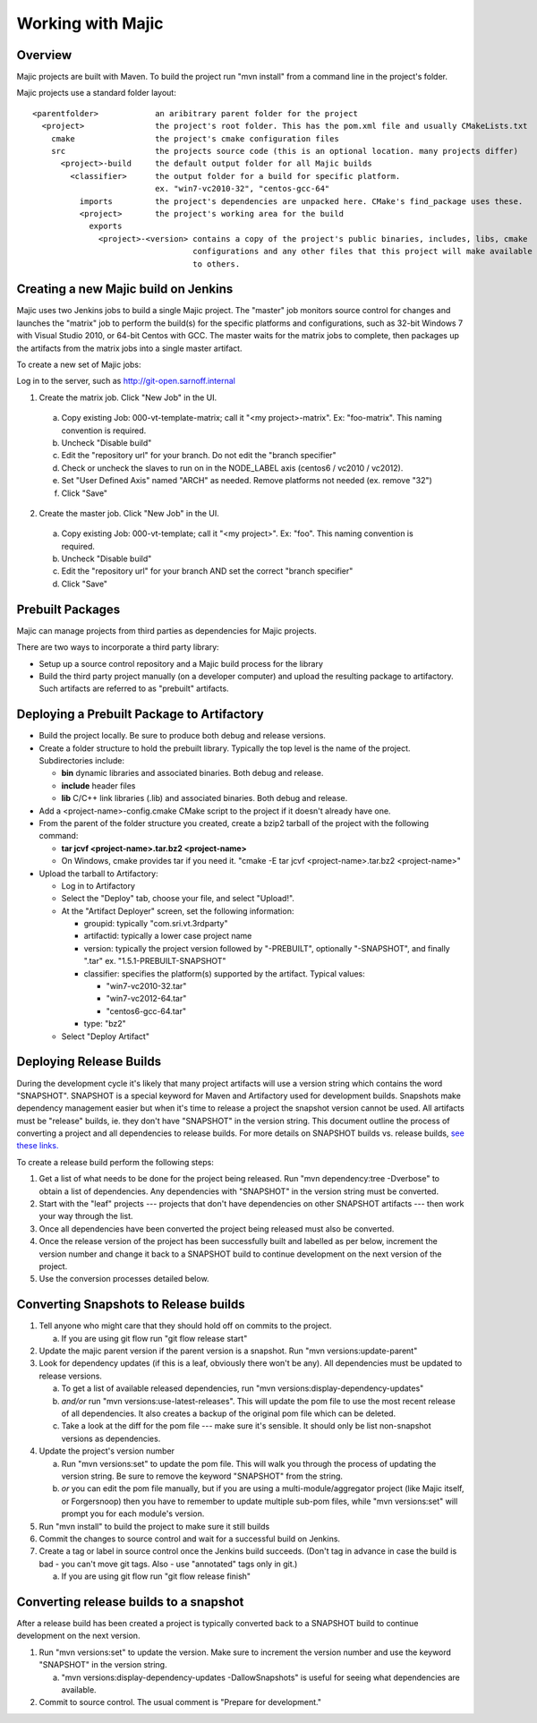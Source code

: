 ==============
Working with Majic
==============

Overview
=====

Majic projects are built with Maven. To build the project run "mvn install" from a command line in the project's folder.

Majic projects use a standard folder layout: ::

  <parentfolder>            an aribitrary parent folder for the project
    <project>               the project's root folder. This has the pom.xml file and usually CMakeLists.txt
      cmake                 the project's cmake configuration files
      src                   the projects source code (this is an optional location. many projects differ)
        <project>-build	    the default output folder for all Majic builds
          <classifier>	    the output folder for a build for specific platform. 
                            ex. "win7-vc2010-32", "centos-gcc-64"
            imports         the project's dependencies are unpacked here. CMake's find_package uses these.
            <project>	    the project's working area for the build
              exports
                <project>-<version> contains a copy of the project's public binaries, includes, libs, cmake  
                                    configurations and any other files that this project will make available 
                                    to others.

Creating a new Majic build on Jenkins
===================

Majic uses two Jenkins jobs to build a single Majic project. The "master" job monitors source control for changes and
launches the "matrix" job to perform the build(s) for the specific platforms and configurations, such as 32-bit Windows 7
with Visual Studio 2010, or 64-bit Centos with GCC. The master waits for the matrix jobs to complete, then packages
up the artifacts from the matrix jobs into a single master artifact.

To create a new set of Majic jobs:

Log in to the server, such as http://git-open.sarnoff.internal

1.	Create the matrix job. Click "New Job" in the UI. 

  a.	Copy existing Job: 000-vt-template-matrix; call it "<my project>-matrix". Ex: "foo-matrix". This naming convention is required.
  b.	Uncheck "Disable build"
  c.	Edit the "repository url" for your branch. Do not edit the "branch specifier"
  d.	Check or uncheck the slaves to run on in the NODE_LABEL axis (centos6 / vc2010 / vc2012).
  e.	Set "User Defined Axis" named "ARCH" as needed. Remove platforms not needed (ex. remove "32")
  f.	Click "Save"
2.	Create the master job. Click "New Job" in the UI. 

  a.	Copy existing Job: 000-vt-template; call it "<my project>". Ex: "foo". This naming convention is required.
  b.	Uncheck "Disable build"
  c.	Edit the "repository url" for your branch AND set the correct "branch specifier"
  d.	Click "Save"
  
Prebuilt Packages
=====

Majic can manage projects from third parties as dependencies for Majic projects. 

There are two ways to incorporate a third party library:

- Setup up a source control repository and a Majic build process for the library
- Build the third party project manually (on a developer computer) and upload the 
  resulting package to artifactory. Such artifacts are referred to as "prebuilt" artifacts.

Deploying a Prebuilt Package to Artifactory
=====

- Build the project locally. Be sure to produce both debug and release versions.
- Create a folder structure to hold the prebuilt library. Typically the top level
  is the name of the project. Subdirectories include:

  - **bin** dynamic libraries and associated binaries. Both debug and release.
  - **include** header files
  - **lib** C/C++ link libraries (.lib) and associated binaries. Both debug and release.

- Add a <project-name>-config.cmake CMake script to the project if it doesn't already have one.
- From the parent of the folder structure you created, create a bzip2 tarball of the project with the following command: 

  - **tar jcvf <project-name>.tar.bz2 <project-name>**
  - On Windows, cmake provides tar if you need it. "cmake -E tar jcvf <project-name>.tar.bz2 <project-name>"

- Upload the tarball to Artifactory:

  - Log in to Artifactory
  - Select the "Deploy" tab, choose your file, and select "Upload!".
  - At the "Artifact Deployer" screen, set the following information:

    - groupid: typically "com.sri.vt.3rdparty"
    - artifactid: typically a lower case project name
    - version: typically the project version followed by "-PREBUILT", optionally "-SNAPSHOT", and finally ".tar"
      ex. "1.5.1-PREBUILT-SNAPSHOT"
    - classifier: specifies the platform(s) supported by the artifact. Typical values:

      - "win7-vc2010-32.tar"
      - "win7-vc2012-64.tar"
      - "centos6-gcc-64.tar"

    - type: "bz2"
  - Select "Deploy Artifact"

Deploying Release Builds
=========================

During the development cycle it's likely that many project artifacts will use a version 
string which contains the word "SNAPSHOT". SNAPSHOT is a special keyword for Maven and 
Artifactory used for development builds. Snapshots make dependency management easier 
but when it's time to release a project the snapshot version cannot be used. All artifacts 
must be "release" builds, ie. they don't have "SNAPSHOT" in the version string. 
This document outline the process of converting a project and all dependencies to release builds. 
For more details on SNAPSHOT builds vs. release builds, `see <http://www.tutorialspoint.com/maven/maven_snapshots.htm>`_ 
`these <http://stackoverflow.com/questions/5901378/what-exactly-is-a-maven-snapshot-and-why-do-we-need-it>`_ 
`links. <http://maven.apache.org/guides/getting-started>`_

To create a release build perform the following steps:

1.	Get a list of what needs to be done for the project being released. Run "mvn dependency:tree -Dverbose" to obtain a list of dependencies. Any dependencies with "SNAPSHOT" in the version string must be converted. 
2.	Start with the "leaf" projects --- projects that don't have dependencies on other SNAPSHOT artifacts --- then work your way through the list.
3.	Once all dependencies have been converted the project being released must also be converted.
4.	Once the release version of the project has been successfully built and labelled as per below, increment the version number and change it back to a SNAPSHOT build to continue development on the next version of the project.
5.	Use the conversion processes detailed below.

Converting Snapshots to Release builds
====================


1.	Tell anyone who might care that they should hold off on commits to the project. 

	a.	If you are using git flow run "git flow release start"

2.	Update the majic parent version if the parent version is a snapshot. Run "mvn versions:update-parent"
3.	Look for dependency updates (if this is a leaf, obviously there won't be any). All dependencies must be updated to release versions.

	a.	To get a list of available released dependencies, run "mvn versions:display-dependency-updates"
	b.	*and/or* run "mvn versions:use-latest-releases". This will update the pom file to use the most recent release of all dependencies. It also creates a backup of the original pom file which can be deleted.
	c.	Take a look at the diff for the pom file --- make sure it's sensible. It should only be list non-snapshot versions as dependencies.
4.	Update the project's version number

	a.	Run "mvn versions:set" to update the pom file. This will walk you through the process of updating the version string. Be sure to remove the keyword "SNAPSHOT" from the string.
	b.	*or* you can edit the pom file manually, but if you are using a multi-module/aggregator project (like Majic itself, or Forgersnoop) then you have to remember to update multiple sub-pom files, while "mvn versions:set" will prompt you for each module's version. 
5.	Run "mvn install" to build the project to make sure it still builds
6.	Commit the changes to source control and wait for a successful build on Jenkins. 
7.	Create a tag or label in source control once the Jenkins build succeeds. (Don't tag in advance in case the build is bad - you can't move git tags. Also - use "annotated" tags only in git.) 

	a.	If you are using git flow run "git flow release finish"

Converting release builds to a snapshot
==================================

After a release build has been created a project is typically converted back to a SNAPSHOT build to continue development on the next version.

1.	Run "mvn versions:set" to update the version. Make sure to increment the version number and use the keyword "SNAPSHOT" in the version string.

	a.	"mvn versions:display-dependency-updates -DallowSnapshots" is useful for seeing what dependencies are available.
2.	Commit to source control. The usual comment is "Prepare for development."



